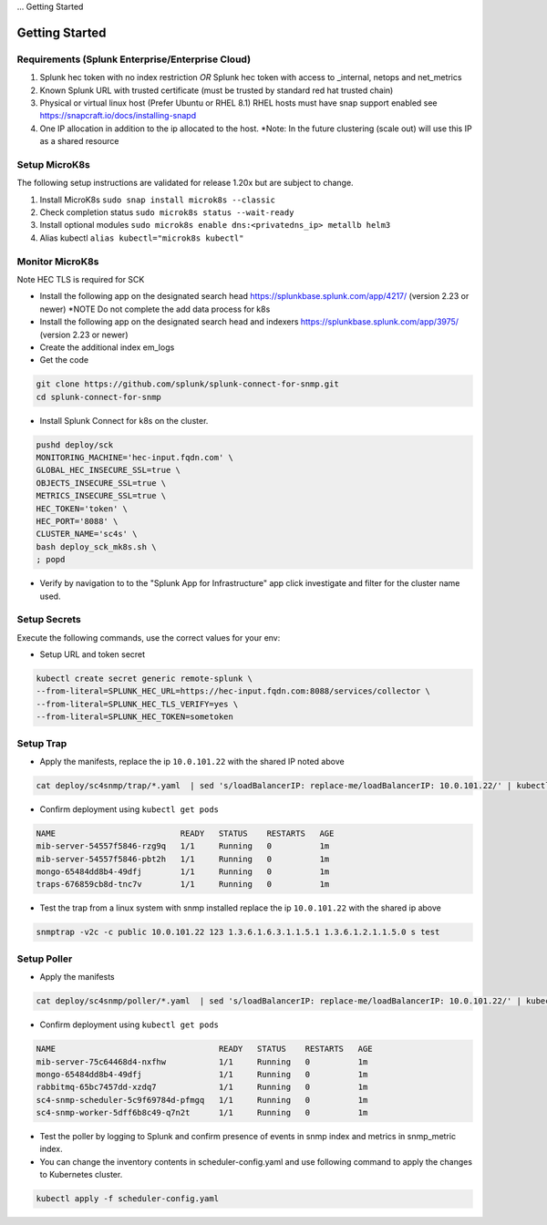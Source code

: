 ... Getting Started

Getting Started
===================================================

Requirements (Splunk Enterprise/Enterprise Cloud)
---------------------------------------------------

1. Splunk hec token with no index restriction *OR* Splunk hec token with access to _internal, netops and net_metrics
2. Known Splunk URL with trusted certificate (must be trusted by standard red hat trusted chain)
3. Physical or virtual linux host (Prefer Ubuntu or RHEL 8.1) RHEL hosts must have snap support enabled see https://snapcraft.io/docs/installing-snapd
4. One IP allocation in addition to the ip allocated to the host. *Note: In the future clustering (scale out) will use this IP as a shared resource

Setup MicroK8s
---------------------------------------------------

The following setup instructions are validated for release 1.20x but are subject to change.

1. Install MicroK8s ``sudo snap install microk8s --classic``
2. Check completion status ``sudo microk8s status --wait-ready``
3. Install optional modules ``sudo microk8s enable dns:<privatedns_ip> metallb helm3``
4. Alias kubectl ``alias kubectl="microk8s kubectl"``

Monitor MicroK8s
---------------------------------------------------

Note HEC TLS is required for SCK

* Install the following app on the designated search head https://splunkbase.splunk.com/app/4217/ (version 2.23 or newer) *NOTE Do not complete the add data process for k8s
* Install the following app on the designated search head  and indexers https://splunkbase.splunk.com/app/3975/ (version 2.23 or newer)
* Create the additional index em_logs
* Get the code

.. code-block:: bash

   git clone https://github.com/splunk/splunk-connect-for-snmp.git
   cd splunk-connect-for-snmp

* Install Splunk Connect for k8s on the cluster. 

.. code-block:: bash

    pushd deploy/sck
    MONITORING_MACHINE='hec-input.fqdn.com' \
    GLOBAL_HEC_INSECURE_SSL=true \
    OBJECTS_INSECURE_SSL=true \
    METRICS_INSECURE_SSL=true \
    HEC_TOKEN='token' \
    HEC_PORT='8088' \
    CLUSTER_NAME='sc4s' \
    bash deploy_sck_mk8s.sh \
    ; popd

* Verify by navigation to to the "Splunk App for Infrastructure" app click investigate and filter for the cluster name used.

Setup Secrets
---------------------------------------------------

Execute the following commands, use the correct values for your env:

* Setup URL and token secret

.. code-block:: bash

   kubectl create secret generic remote-splunk \
   --from-literal=SPLUNK_HEC_URL=https://hec-input.fqdn.com:8088/services/collector \
   --from-literal=SPLUNK_HEC_TLS_VERIFY=yes \
   --from-literal=SPLUNK_HEC_TOKEN=sometoken
   

Setup Trap
---------------------------------------------------
* Apply the manifests, replace the ip ``10.0.101.22`` with the shared IP noted above

.. code-block:: bash

    cat deploy/sc4snmp/trap/*.yaml  | sed 's/loadBalancerIP: replace-me/loadBalancerIP: 10.0.101.22/' | kubectl apply -f -

* Confirm deployment using ``kubectl get pods``

.. code-block:: bash

    NAME                          READY   STATUS    RESTARTS   AGE
    mib-server-54557f5846-rzg9q   1/1     Running   0          1m
    mib-server-54557f5846-pbt2h   1/1     Running   0          1m
    mongo-65484dd8b4-49dfj        1/1     Running   0          1m
    traps-676859cb8d-tnc7v        1/1     Running   0          1m

* Test the trap from a linux system with snmp installed replace the ip ``10.0.101.22`` with the shared ip above

.. code-block:: bash

    snmptrap -v2c -c public 10.0.101.22 123 1.3.6.1.6.3.1.1.5.1 1.3.6.1.2.1.1.5.0 s test

Setup Poller
---------------------------------------------------

* Apply the manifests

.. code-block:: bash

    cat deploy/sc4snmp/poller/*.yaml  | sed 's/loadBalancerIP: replace-me/loadBalancerIP: 10.0.101.22/' | kubectl apply -f -

* Confirm deployment using ``kubectl get pods``

.. code-block:: bash

    NAME                                  READY   STATUS    RESTARTS   AGE
    mib-server-75c64468d4-nxfhw           1/1     Running   0          1m
    mongo-65484dd8b4-49dfj                1/1     Running   0          1m
    rabbitmq-65bc7457dd-xzdq7             1/1     Running   0          1m
    sc4-snmp-scheduler-5c9f69784d-pfmgq   1/1     Running   0          1m
    sc4-snmp-worker-5dff6b8c49-q7n2t      1/1     Running   0          1m

* Test the poller by logging to Splunk and confirm presence of events in snmp index and metrics in snmp_metric index.

* You can change the inventory contents in scheduler-config.yaml and use following command to apply the changes to Kubernetes cluster.

.. code-block:: bash

    kubectl apply -f scheduler-config.yaml